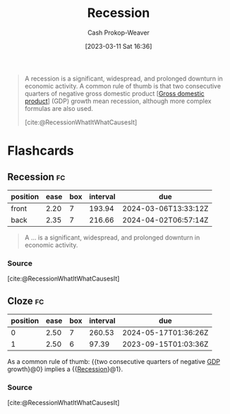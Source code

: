 :PROPERTIES:
:ID:       6be77fc0-00f0-4b41-b14a-380968182a0c
:LAST_MODIFIED: [2023-08-30 Wed 05:47]
:ROAM_REFS: [cite:@RecessionWhatItWhatCausesIt]
:END:
#+title: Recession
#+hugo_custom_front_matter: :slug "6be77fc0-00f0-4b41-b14a-380968182a0c"
#+author: Cash Prokop-Weaver
#+date: [2023-03-11 Sat 16:36]
#+filetags: :concept:

#+begin_quote
A recession is a significant, widespread, and prolonged downturn in economic activity. A common rule of thumb is that two consecutive quarters of negative gross domestic product [[[id:205c075c-2da8-42a2-854a-c7981591e4bd][Gross domestic product]]] (GDP) growth mean recession, although more complex formulas are also used.

[cite:@RecessionWhatItWhatCausesIt]
#+end_quote

* Flashcards
** Recession :fc:
:PROPERTIES:
:CREATED: [2023-03-11 Sat 16:36]
:FC_CREATED: 2023-03-12T00:37:17Z
:FC_TYPE:  vocab
:ID:       11c66aaf-c2a1-4f2f-8d5c-78e6a5264cf5
:END:
:REVIEW_DATA:
| position | ease | box | interval | due                  |
|----------+------+-----+----------+----------------------|
| front    | 2.20 |   7 |   193.94 | 2024-03-06T13:33:12Z |
| back     | 2.35 |   7 |   216.66 | 2024-04-02T06:57:14Z |
:END:

#+begin_quote
A ... is a significant, widespread, and prolonged downturn in economic activity.
#+end_quote
*** Source
[cite:@RecessionWhatItWhatCausesIt]
** Cloze :fc:
:PROPERTIES:
:CREATED: [2023-03-11 Sat 16:37]
:FC_CREATED: 2023-03-12T00:37:59Z
:FC_TYPE:  cloze
:ID:       594574a8-1ec7-4a1b-91c5-445ee7ddb74e
:FC_CLOZE_MAX: 1
:FC_CLOZE_TYPE: deletion
:END:
:REVIEW_DATA:
| position | ease | box | interval | due                  |
|----------+------+-----+----------+----------------------|
|        0 | 2.50 |   7 |   260.53 | 2024-05-17T01:36:26Z |
|        1 | 2.50 |   6 |    97.39 | 2023-09-15T01:03:36Z |
:END:

As a common rule of thumb: {{two consecutive quarters of negative [[id:205c075c-2da8-42a2-854a-c7981591e4bd][GDP]] growth}@0} implies a {{[[id:6be77fc0-00f0-4b41-b14a-380968182a0c][Recession]]}@1}.

*** Source
[cite:@RecessionWhatItWhatCausesIt]
#+print_bibliography: